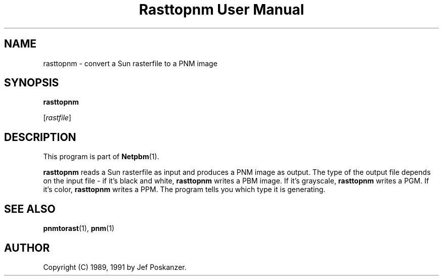 ." This man page was generated by the Netpbm tool 'makeman' from HTML source.
." Do not hand-hack it!  If you have bug fixes or improvements, please find
." the corresponding HTML page on the Netpbm website, generate a patch
." against that, and send it to the Netpbm maintainer.
.TH "Rasttopnm User Manual" 0 "13 January 1991" "netpbm documentation"

.UN lbAB
.SH NAME

rasttopnm - convert a Sun rasterfile to a PNM image

.UN lbAC
.SH SYNOPSIS

\fBrasttopnm\fP

[\fIrastfile\fP]

.UN lbAD
.SH DESCRIPTION
.PP
This program is part of
.BR Netpbm (1).
.PP
\fBrasttopnm\fP reads a Sun rasterfile as input and produces a PNM
image as output.  The type of the output file depends on the input
file - if it's black and white, \fBrasttopnm\fP writes a PBM image.
If it's grayscale, \fBrasttopnm\fP writes a PGM.  If it's color,
\fBrasttopnm\fP writes a PPM.  The program tells you which type it is
generating.

.UN lbAE
.SH SEE ALSO
.BR pnmtorast (1), 
.BR pnm (1)

.UN lbAF
.SH AUTHOR

Copyright (C) 1989, 1991 by Jef Poskanzer.
